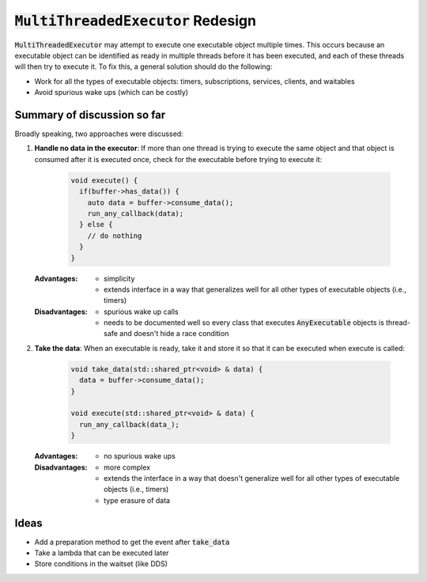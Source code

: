 ======================================
:code:`MultiThreadedExecutor` Redesign
======================================

:code:`MultiThreadedExecutor` may attempt to execute one executable object multiple times. 
This occurs because an executable object can be identified as ready in multiple threads before it has been executed, and each of these threads will then try to execute it.
To fix this, a general solution should do the following:

* Work for all the types of executable objects: timers, subscriptions, services, clients, and waitables
* Avoid spurious wake ups (which can be costly)

Summary of discussion so far
----------------------------

Broadly speaking, two approaches were discussed:

1. **Handle no data in the executor**: If more than one thread is trying to execute the same object and that object is consumed after it is executed once, check for the executable before trying to execute it:

    .. code-block:: c++

        void execute() {
          if(buffer->has_data()) {
            auto data = buffer->consume_data();
            run_any_callback(data);
          } else {
            // do nothing
          }
        }

   :Advantages: 
     * simplicity
     * extends interface in a way that generalizes well for all other types of executable objects (i.e., timers)
   :Disadvantages: 
     * spurious wake up calls
     * needs to be documented well so every class that executes :code:`AnyExecutable` objects is thread-safe and doesn't hide a race condition


2. **Take the data**: When an executable is ready, take it and store it so that it can be executed when execute is called:

    .. code-block:: c++

        void take_data(std::shared_ptr<void> & data) {
          data = buffer->consume_data();
        }

        void execute(std::shared_ptr<void> & data) {
          run_any_callback(data_);
        }

   :Advantages:
     * no spurious wake ups
   :Disadvantages:
     * more complex
     * extends the interface in a way that doesn't generalize well for all other types of executable objects (i.e., timers)
     * type erasure of data

Ideas
-----------------------

* Add a preparation method to get the event after :code:`take_data`
* Take a lambda that can be executed later
* Store conditions in the waitset (like DDS)
